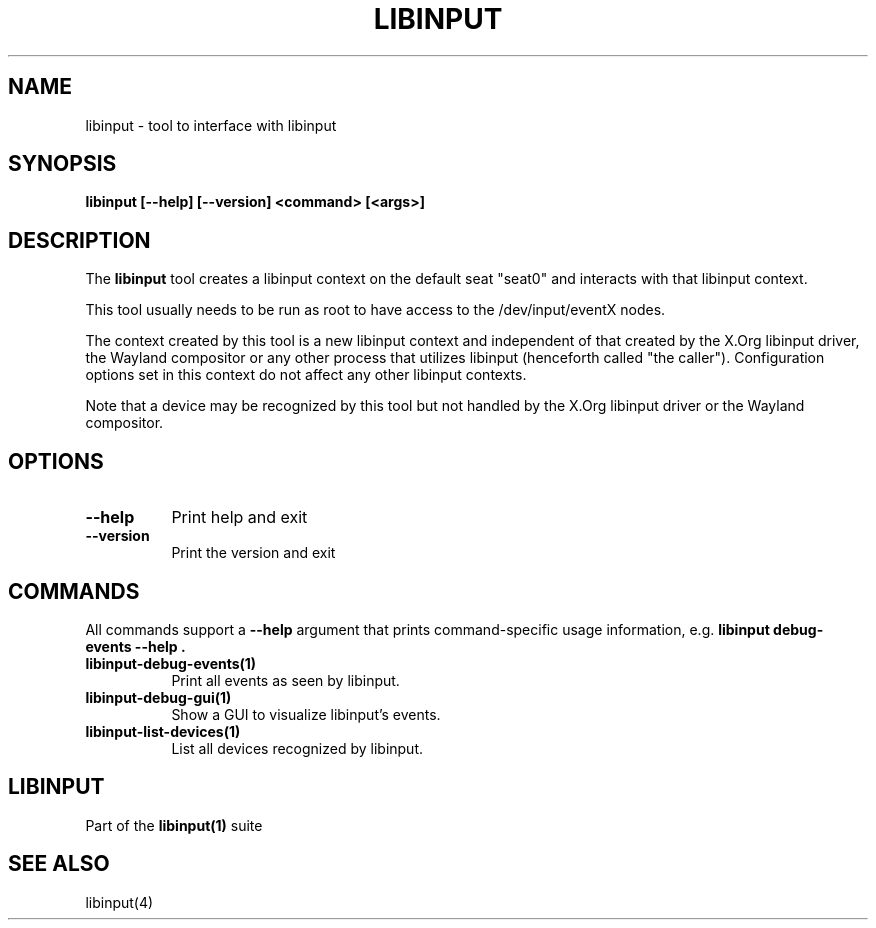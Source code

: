 .TH LIBINPUT "1"
.SH NAME
libinput \- tool to interface with libinput
.SH SYNOPSIS
.B libinput [--help] [--version] <command> [<args>]
.SH DESCRIPTION
.PP
The
.B "libinput"
tool creates a libinput context on the default seat "seat0" and interacts
with that libinput context.
.PP
This tool usually needs to be run as root to have access to the
/dev/input/eventX nodes.
.PP
The context created by this tool is a new libinput context and independent
of that created by the X.Org libinput driver, the Wayland compositor or any
other process that utilizes libinput (henceforth called "the caller").
Configuration options set in this context do not affect any other libinput
contexts.
.PP
Note that a device may be recognized by this tool but not handled by the
X.Org libinput driver or the Wayland compositor.
.SH OPTIONS
.TP 8
.B --help
Print help and exit
.TP 8
.B --version
Print the version and exit

.SH COMMANDS
All commands support a
.B --help
argument that prints command-specific usage
information, e.g.
.B "libinput debug-events --help".
.TP 8
.B libinput-debug-events(1)
Print all events as seen by libinput.
.TP 8
.B libinput-debug-gui(1)
Show a GUI to visualize libinput's events.
.TP 8
.B libinput-list-devices(1)
List all devices recognized by libinput.
.SH LIBINPUT
Part of the
.B libinput(1)
suite
.PP
.SH SEE ALSO
.PP
libinput(4)
